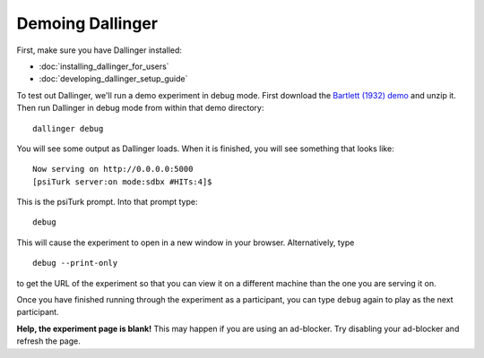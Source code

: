 Demoing Dallinger
===============

First, make sure you have Dallinger installed:

-  :doc:`installing_dallinger_for_users`
-  :doc:`developing_dallinger_setup_guide`

To test out Dallinger, we'll run a demo experiment in debug mode. First download the `Bartlett (1932) demo <./demos/bartlett1932/index.html>`__ and unzip it. Then run Dallinger in debug mode from within that demo directory:

::

    dallinger debug

You will see some output as Dallinger loads. When it is finished, you will
see something that looks like:

::

    Now serving on http://0.0.0.0:5000
    [psiTurk server:on mode:sdbx #HITs:4]$

This is the psiTurk prompt. Into that prompt type:

::

    debug

This will cause the experiment to open in a new window in your browser.
Alternatively, type

::

    debug --print-only

to get the URL of the experiment so that you can view it on a different
machine than the one you are serving it on.

Once you have finished running through the experiment as a participant,
you can type ``debug`` again to play as the next participant.

**Help, the experiment page is blank!** This may happen if you are using
an ad-blocker. Try disabling your ad-blocker and refresh the page.
